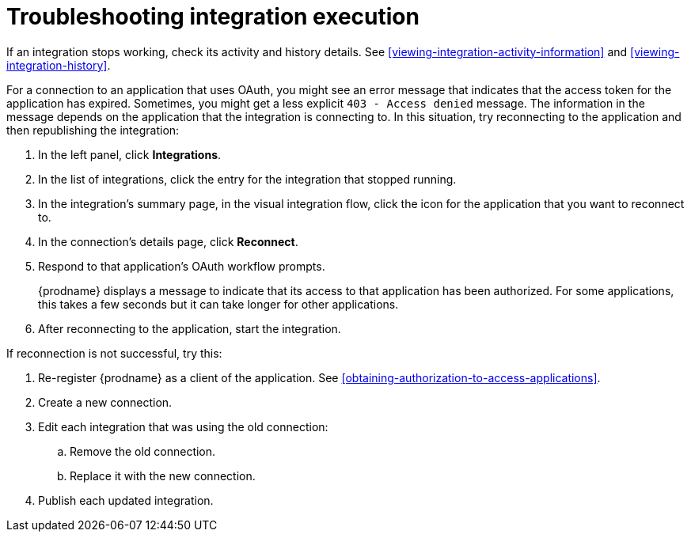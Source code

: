[id='troubleshooting-integration-execution']
= Troubleshooting integration execution

If an integration stops working, check its activity and history details.
See <<viewing-integration-activity-information>> and <<viewing-integration-history>>. 

For a connection to an application that uses OAuth, 
you might see an error message that indicates
that the access token for the application has expired. Sometimes,
you might get a less explicit  `403 - Access denied` message. 
The information in the message depends on the application that the
integration is connecting to.
In this situation, try reconnecting to the application and 
then republishing the integration:

. In the left panel, click *Integrations*. 
. In the list of integrations, click the entry for the integration
that stopped running. 
. In the integration's summary page, in the visual integration flow, 
click the icon for the application that you want to reconnect to. 
. In the connection's details page, click *Reconnect*. 
. Respond to that application's OAuth workflow prompts. 
+
{prodname} displays a message to indicate that its access to that
application has been authorized. 
For some applications, this takes a few seconds but it can take longer
for other applications. 

. After reconnecting to the application, start the integration. 

If reconnection is not successful, try this:

. Re-register {prodname} as a client of the application. See 
<<obtaining-authorization-to-access-applications>>. 
. Create a new connection. 
. Edit each integration that was using the old connection:
.. Remove the old connection. 
.. Replace it with the new connection.
. Publish each updated integration. 
